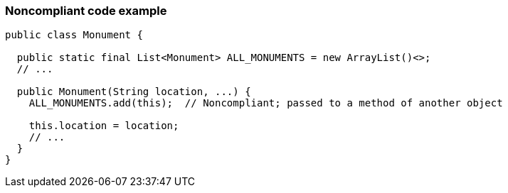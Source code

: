 === Noncompliant code example

[source,text]
----
public class Monument {

  public static final List<Monument> ALL_MONUMENTS = new ArrayList()<>;
  // ...

  public Monument(String location, ...) {
    ALL_MONUMENTS.add(this);  // Noncompliant; passed to a method of another object 

    this.location = location;
    // ...
  }
}
----
